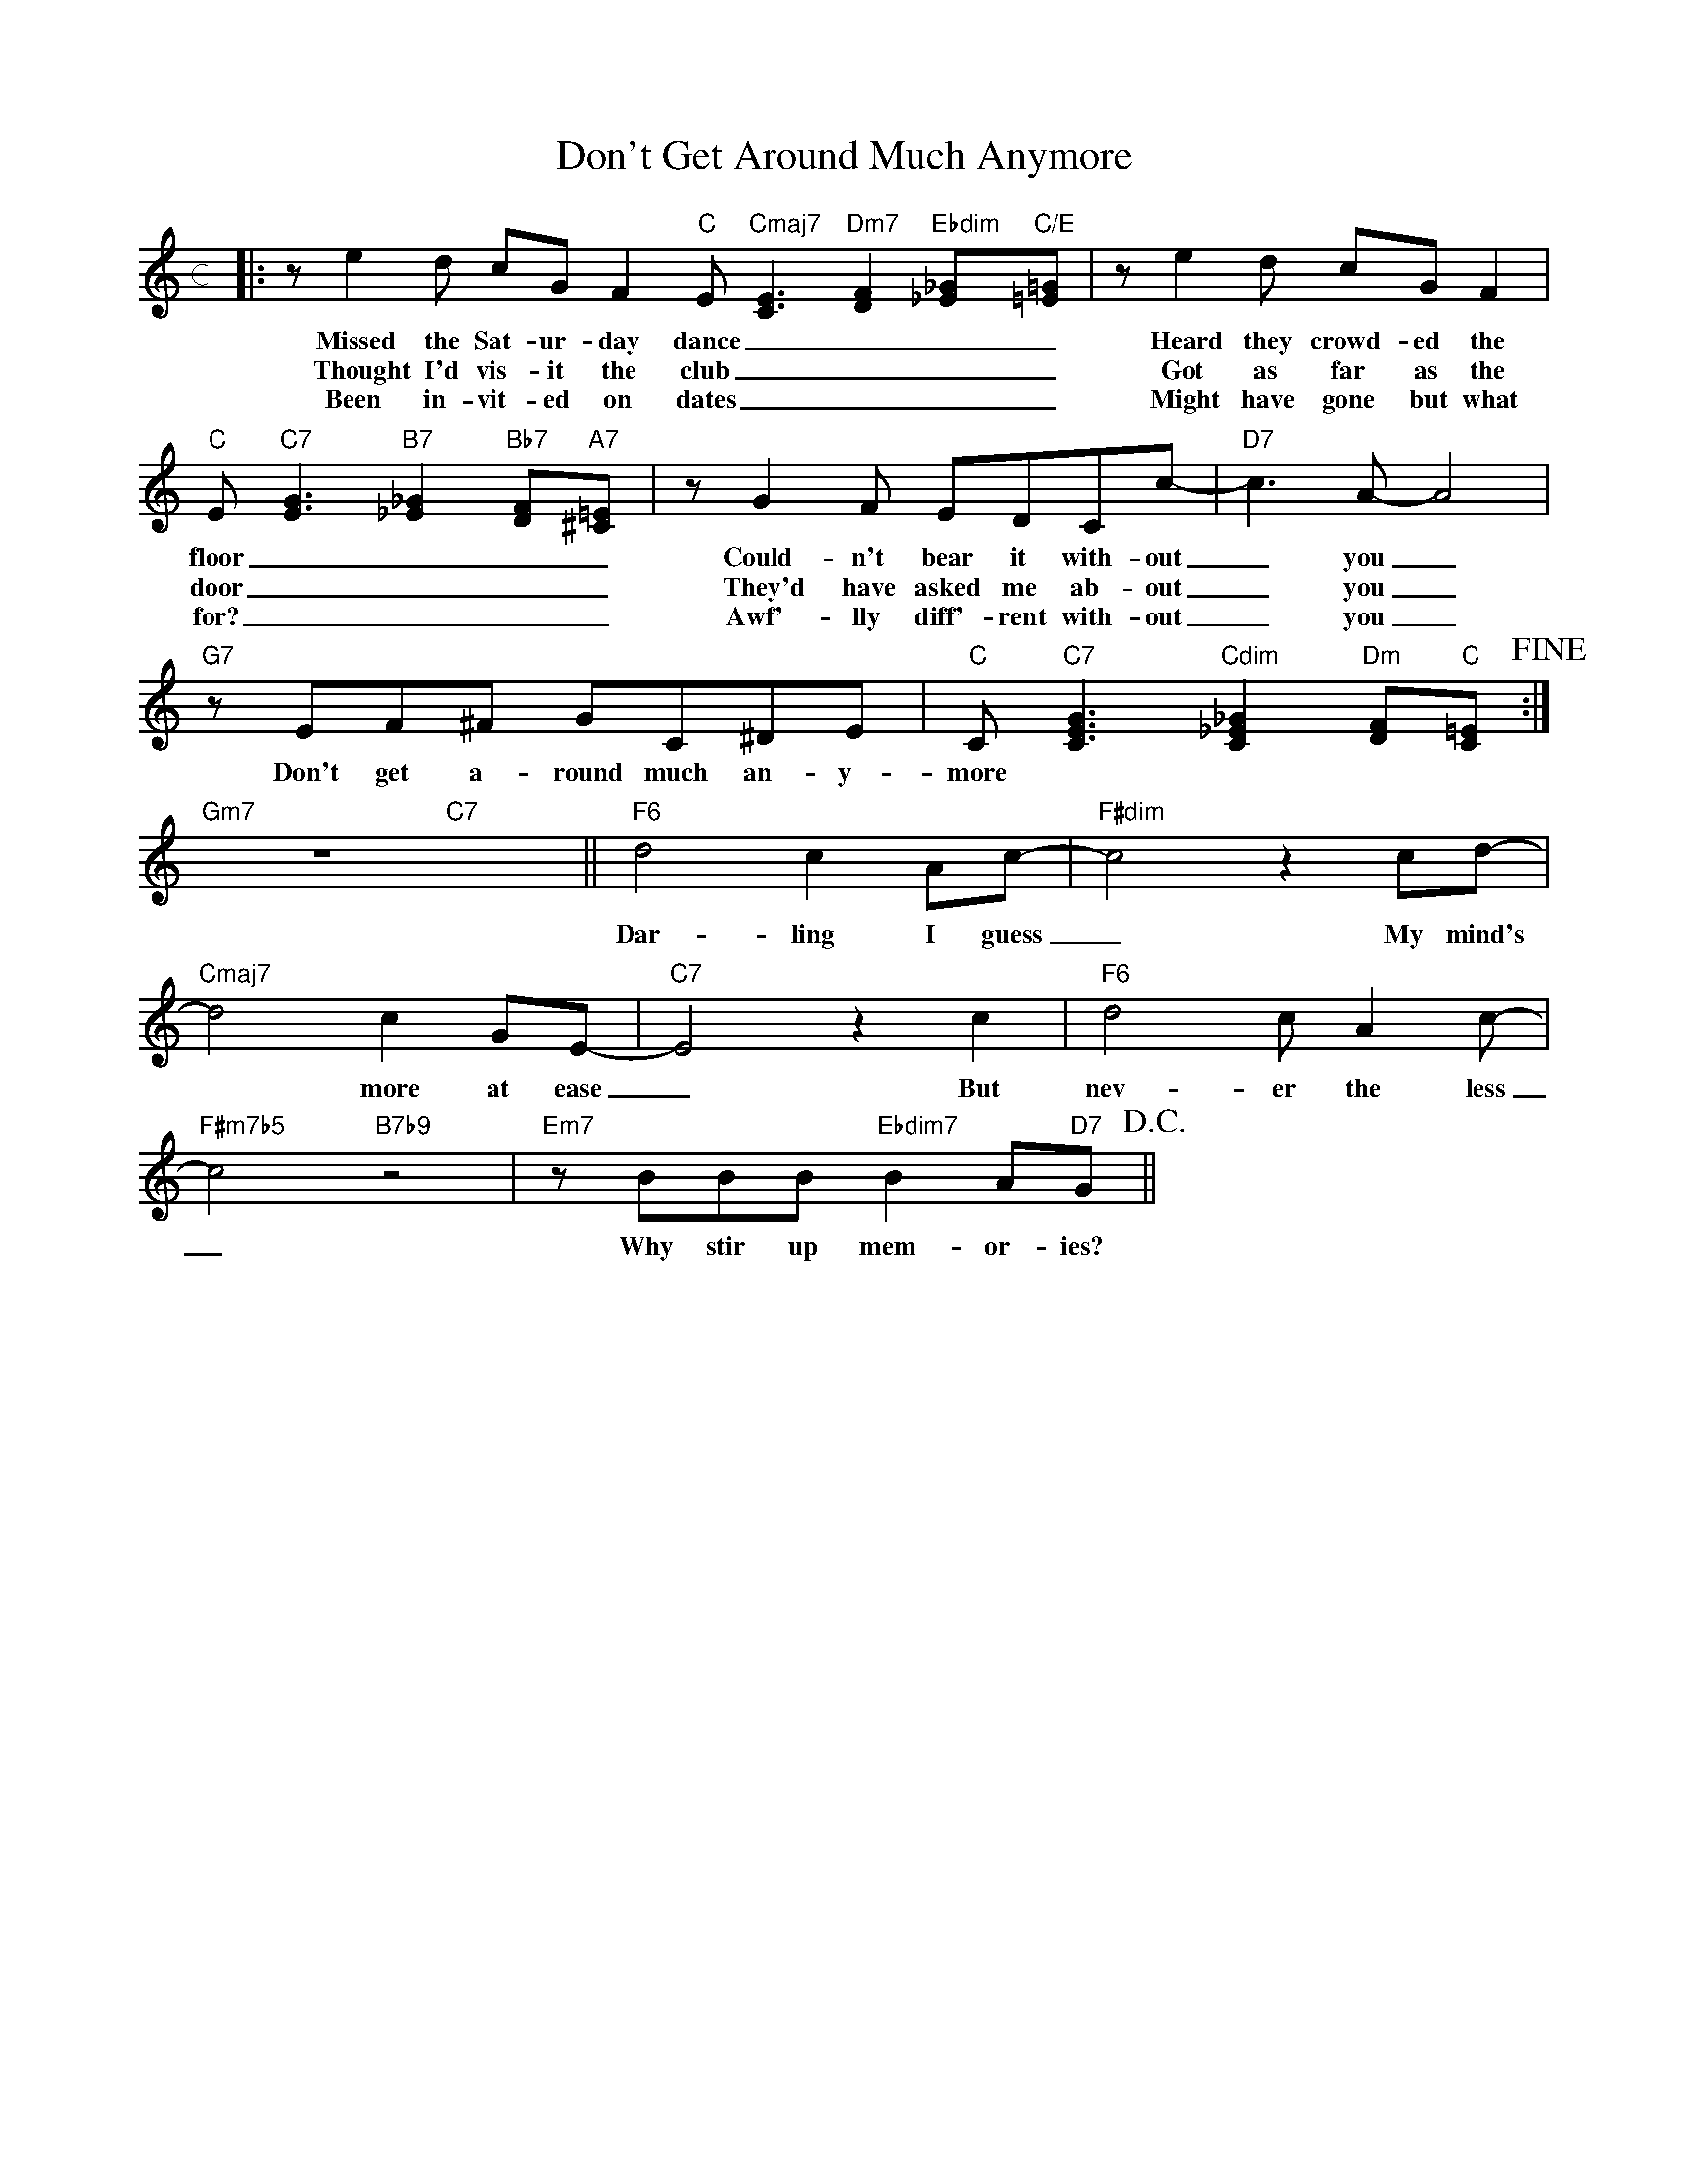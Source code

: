 X: 1
T: Don't Get Around Much Anymore
M: c
L: 1/8
K: C
|:ze2d cGF2"C"E"Cmaj7"[C3E3]"Dm7"[D2F2]"Ebdim"[_E_G]"C/E"[=E=G]|ze2d cGF2|
w: Missed the Sat-ur-day dance ____ Heard they crowd-ed the
w: Thought I'd vis-it the club ____ Got as far as the
w: Been in-vit-ed on dates ____ Might have gone but what 
"C"E"C7"[E3G3]"B7"[_E2_G2]"Bb7"[DF]"A7"[^C=E]|zG2F EDCc-|"D7"c3A-A4|
w: floor ____ Could-n't bear it with-out _ you _
w: door ____ They'd have asked me ab-out _ you _
w: for? ____ Awf'-lly diff'-rent with-out _ you _
"G7"zEF^F GC^DE|"C"C"C7"[C3E3G3]"Cdim"[C2_E2_G2]"Dm"[DF]"C"[C=E]!fine!:|
w: Don't get a-round much an-y-more
"Gm7"z8"C7"x4||"F6"d4c2Ac-|"F#dim"c4z2cd-|
w: Dar-ling I guess _ My mind's
"Cmaj7"d4c2GE-|"C7"E4z2c2|"F6"d4cA2c-|
w: * more at ease _ But nev-er the less
"F#m7b5"c4"B7b9"z4|"Em7"zBBB"Ebdim7"B2A"D7"G!D.C.!||
w: _ Why stir up mem-or-ies?
